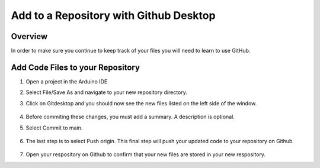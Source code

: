 Add to a Repository with Github Desktop
=================

Overview
---------
In order to make sure you continue to keep track of your files you will need to learn to use GitHub.


Add Code Files to your Repository
------------------------------

#. Open a project in the Arduino IDE
#. Select File/Save As and navigate to your new repository directory. 
#. Click on Gitdesktop and you should now see the new files listed on the left side of the window. 

   .. figure:: images/newfiles.PNG
      :width: 400px

#. Before commiting these changes, you must add a summary. A description is optional. 
#. Select Commit to main. 

   .. figure:: images/commit.PNG
      :width: 400px

#. The last step is to select Push origin. This final step will push your updated code to your repository on Github.

   .. figure:: images/psuh.PNG
      :width: 600px

#. Open your respository on Github to confirm that your new files are stored in your new respository.

